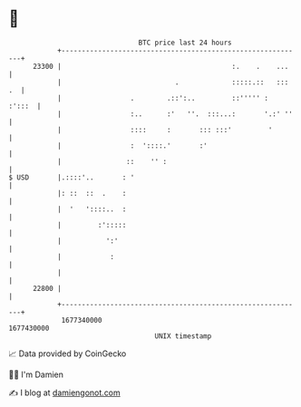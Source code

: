 * 👋

#+begin_example
                                   BTC price last 24 hours                    
               +------------------------------------------------------------+ 
         23300 |                                          :.    .    ...    | 
               |                            .             :::::.::   ::: .  | 
               |                 .        .::':..         ::''''' :  :':::  | 
               |                 :..      :'   ''.  :::...:       '.:' ''   | 
               |                 ::::     :       ::: :::'         '        | 
               |                 :  '::::.'       :'                        | 
               |                ::    '' :                                  | 
   $ USD       |.::::'..       : '                                          | 
               |: ::  ::  .    :                                            | 
               |  '   '::::..  :                                            | 
               |         :':::::                                            | 
               |           ':'                                              | 
               |            :                                               | 
               |                                                            | 
         22800 |                                                            | 
               +------------------------------------------------------------+ 
                1677340000                                        1677430000  
                                       UNIX timestamp                         
#+end_example
📈 Data provided by CoinGecko

🧑‍💻 I'm Damien

✍️ I blog at [[https://www.damiengonot.com][damiengonot.com]]
